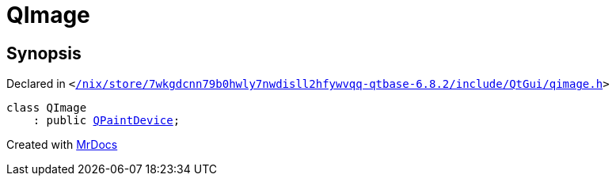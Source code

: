 [#QImage]
= QImage
:relfileprefix: 
:mrdocs:


== Synopsis

Declared in `&lt;https://github.com/PrismLauncher/PrismLauncher/blob/develop/launcher//nix/store/7wkgdcnn79b0hwly7nwdisll2hfywvqq-qtbase-6.8.2/include/QtGui/qimage.h#L36[&sol;nix&sol;store&sol;7wkgdcnn79b0hwly7nwdisll2hfywvqq&hyphen;qtbase&hyphen;6&period;8&period;2&sol;include&sol;QtGui&sol;qimage&period;h]&gt;`

[source,cpp,subs="verbatim,replacements,macros,-callouts"]
----
class QImage
    : public xref:QPaintDevice.adoc[QPaintDevice];
----






[.small]#Created with https://www.mrdocs.com[MrDocs]#
